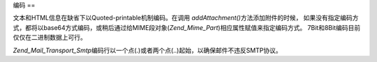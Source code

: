 .. _zend.mail.encoding:

编码
==

文本和HTML信息在缺省下以Quoted-printable机制编码。在调用 *addAttachment()*\
方法添加附件的时候，
如果没有指定编码方式，都将以base64方式编码，或稍后通过给MIME段对象(*Zend_Mime_Part*)相应属性赋值来指定编码方式。
7Bit和8Bit编码目前仅仅在二进制数据上可行。

*Zend_Mail_Transport_Smtp*\
编码行以一个点(.)或者两个点(..)起始，以确保邮件不违反SMTP协议。


